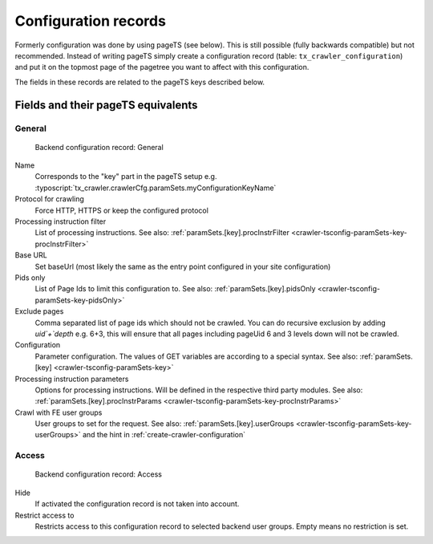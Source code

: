 ﻿.. include:: /Includes.rst.txt

.. _backend-configuration-record:

=====================
Configuration records
=====================

Formerly configuration was done by using pageTS (see below). This is
still possible (fully backwards compatible) but not recommended.
Instead of writing pageTS simply create a configuration record (table:
``tx_crawler_configuration``) and put it on the topmost page of the
pagetree you want to affect with this configuration.

The fields in these records are related to the pageTS keys described
below.

Fields and their pageTS equivalents
===================================

General
-------

.. figure:: /Images/backend_configurationrecord_general.png
   :alt: Backend configuration record: General

   Backend configuration record: General

Name
   Corresponds to the "key" part in the pageTS setup e.g.
   :typoscript:`tx_crawler.crawlerCfg.paramSets.myConfigurationKeyName`

Protocol for crawling
   Force HTTP, HTTPS or keep the configured protocol

Processing instruction filter
   List of processing instructions. See also:
   :ref:`paramSets.[key].procInstrFilter <crawler-tsconfig-paramSets-key-procInstrFilter>`

Base URL
   Set baseUrl (most likely the same as the entry point configured in your
   site configuration)

Pids only
   List of Page Ids to limit this configuration to. See also:
   :ref:`paramSets.[key].pidsOnly <crawler-tsconfig-paramSets-key-pidsOnly>`

Exclude pages
   Comma separated list of page ids which should not be crawled.
   You can do recursive exclusion by adding `uid`+`depth` e.g. 6+3,
   this will ensure that all pages including pageUid 6 and 3 levels down
   will not be crawled.

Configuration
   Parameter configuration. The values of GET variables are according to a
   special syntax. See also: :ref:`paramSets.[key]
   <crawler-tsconfig-paramSets-key>`

Processing instruction parameters
   Options for processing instructions. Will be defined in the respective third
   party modules. See also: :ref:`paramSets.[key].procInstrParams
   <crawler-tsconfig-paramSets-key-procInstrParams>`

Crawl with FE user groups
   User groups to set for the request. See also:
   :ref:`paramSets.[key].userGroups <crawler-tsconfig-paramSets-key-userGroups>` and the hint in :ref:`create-crawler-configuration`

Access
------

.. figure:: /Images/backend_configurationrecord_access.png
   :alt: Backend configuration record: Access

   Backend configuration record: Access

Hide
   If activated the configuration record is not taken into account.

Restrict access to
   Restricts access to this configuration record to selected backend user
   groups. Empty means no restriction is set.
